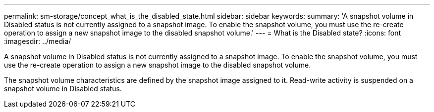 ---
permalink: sm-storage/concept_what_is_the_disabled_state.html
sidebar: sidebar
keywords: 
summary: 'A snapshot volume in Disabled status is not currently assigned to a snapshot image. To enable the snapshot volume, you must use the re-create operation to assign a new snapshot image to the disabled snapshot volume.'
---
= What is the Disabled state?
:icons: font
:imagesdir: ../media/

[.lead]
A snapshot volume in Disabled status is not currently assigned to a snapshot image. To enable the snapshot volume, you must use the re-create operation to assign a new snapshot image to the disabled snapshot volume.

The snapshot volume characteristics are defined by the snapshot image assigned to it. Read-write activity is suspended on a snapshot volume in Disabled status.

